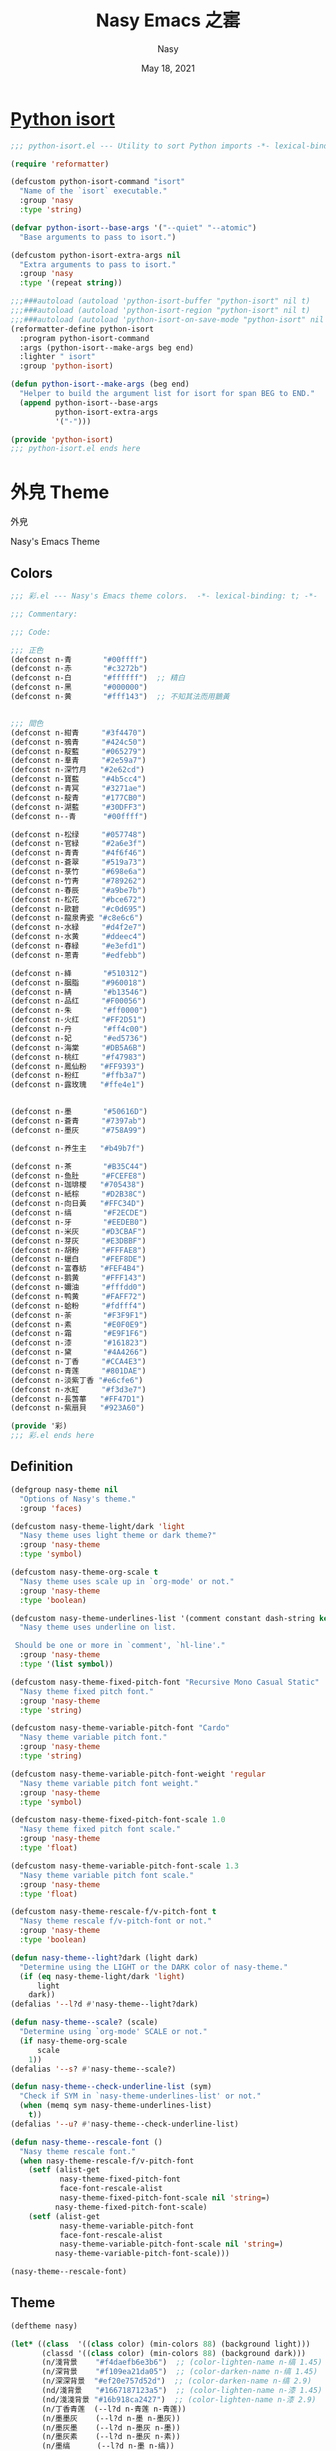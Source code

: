# Created 2023-01-09 Mon 13:49
#+options: ':nil *:t -:t ::t <:t H:3 \n:nil ^:{} arch:headline author:t
#+options: broken-links:mark c:nil creator:nil d:(not "LOGBOOK") date:t e:t
#+options: email:nil f:t inline:t num:t p:nil pri:nil prop:nil stat:t tags:t
#+options: tasks:t tex:t timestamp:t title:t toc:t todo:t |:t
#+title: Nasy Emacs 之寚
#+date: May 18, 2021
#+author: Nasy
#+language: en
#+select_tags: export
#+exclude_tags: noexport
#+export_file_name: README.org

* [[file:python-isort/README.org][Python isort]]

#+begin_src emacs-lisp
  ;;; python-isort.el --- Utility to sort Python imports -*- lexical-binding: t; -*-

  (require 'reformatter)

  (defcustom python-isort-command "isort"
    "Name of the `isort` executable."
    :group 'nasy
    :type 'string)

  (defvar python-isort--base-args '("--quiet" "--atomic")
    "Base arguments to pass to isort.")

  (defcustom python-isort-extra-args nil
    "Extra arguments to pass to isort."
    :group 'nasy
    :type '(repeat string))

  ;;;###autoload (autoload 'python-isort-buffer "python-isort" nil t)
  ;;;###autoload (autoload 'python-isort-region "python-isort" nil t)
  ;;;###autoload (autoload 'python-isort-on-save-mode "python-isort" nil t)
  (reformatter-define python-isort
    :program python-isort-command
    :args (python-isort--make-args beg end)
    :lighter " isort"
    :group 'python-isort)

  (defun python-isort--make-args (beg end)
    "Helper to build the argument list for isort for span BEG to END."
    (append python-isort--base-args
            python-isort-extra-args
            '("-")))

  (provide 'python-isort)
  ;;; python-isort.el ends here
#+end_src

* 外皃 Theme

外皃

Nasy's Emacs Theme

** Colors

#+begin_src emacs-lisp
  ;;; 彩.el --- Nasy's Emacs theme colors.  -*- lexical-binding: t; -*-

  ;;; Commentary:

  ;;; Code:

  ;;; 正色
  (defconst n-青       "#00ffff")
  (defconst n-赤       "#c3272b")
  (defconst n-白       "#ffffff")  ;; 精白
  (defconst n-黑       "#000000")
  (defconst n-黄       "#fff143")  ;; 不知其法而用鵝黃


  ;;; 間色
  (defconst n-紺青     "#3f4470")
  (defconst n-鴉青     "#424c50")
  (defconst n-靛藍     "#065279")
  (defconst n-羣青     "#2e59a7")
  (defconst n-深竹月   "#2e62cd")
  (defconst n-寶藍     "#4b5cc4")
  (defconst n-青冥     "#3271ae")
  (defconst n-靛青     "#177CB0")
  (defconst n-湖藍     "#30DFF3")
  (defconst n--青      "#00ffff")

  (defconst n-松绿     "#057748")
  (defconst n-官緑     "#2a6e3f")
  (defconst n-青青     "#4f6f46")
  (defconst n-蒼翠     "#519a73")
  (defconst n-菉竹     "#698e6a")
  (defconst n-竹靑     "#789262")
  (defconst n-春辰     "#a9be7b")
  (defconst n-松花     "#bce672")
  (defconst n-歐碧     "#c0d695")
  (defconst n-龍泉靑瓷 "#c8e6c6")
  (defconst n-水緑     "#d4f2e7")
  (defconst n-水黄     "#ddeec4")
  (defconst n-春緑     "#e3efd1")
  (defconst n-蔥青     "#edfebb")

  (defconst n-絳       "#510312")
  (defconst n-胭脂     "#960018")
  (defconst n-綪       "#b13546")
  (defconst n-品红     "#F00056")
  (defconst n-朱       "#ff0000")
  (defconst n-火红     "#FF2D51")
  (defconst n-丹       "#ff4c00")
  (defconst n-妃       "#ed5736")
  (defconst n-海棠     "#DB5A6B")
  (defconst n-桃红     "#f47983")
  (defconst n-鳳仙粉   "#FF9393")
  (defconst n-粉红     "#ffb3a7")
  (defconst n-露玫瑰   "#ffe4e1")


  (defconst n-墨       "#50616D")
  (defconst n-蒼青     "#7397ab")
  (defconst n-墨灰     "#758A99")

  (defconst n-养生主   "#b49b7f")

  (defconst n-茶       "#B35C44")
  (defconst n-鱼肚     "#FCEFE8")
  (defconst n-珈琲椶   "#705438")
  (defconst n-紙棕     "#D2B38C")
  (defconst n-向日黃   "#FFC34D")
  (defconst n-缟       "#F2ECDE")
  (defconst n-牙       "#EEDEB0")
  (defconst n-米灰     "#D3CBAF")
  (defconst n-芽灰     "#E3DBBF")
  (defconst n-胡粉     "#FFFAE8")
  (defconst n-蠟白     "#FEF8DE")
  (defconst n-富春紡   "#FEF4B4")
  (defconst n-鹅黄     "#FFF143")
  (defconst n-嬭油     "#fffdd0")
  (defconst n-鸭黄     "#FAFF72")
  (defconst n-蛤粉     "#fdfff4")
  (defconst n-荼       "#F3F9F1")
  (defconst n-素       "#E0F0E9")
  (defconst n-霜       "#E9F1F6")
  (defconst n-漆       "#161823")
  (defconst n-黛       "#4A4266")
  (defconst n-丁香     "#CCA4E3")
  (defconst n-青莲     "#801DAE")
  (defconst n-淡紫丁香 "#e6cfe6")
  (defconst n-水紅     "#f3d3e7")
  (defconst n-長萅蕐   "#FF47D1")
  (defconst n-紫扇貝   "#923A60")

  (provide '彩)
  ;;; 彩.el ends here
#+end_src

** Definition

#+begin_src emacs-lisp
  (defgroup nasy-theme nil
    "Options of Nasy's theme."
    :group 'faces)

  (defcustom nasy-theme-light/dark 'light
    "Nasy theme uses light theme or dark theme?"
    :group 'nasy-theme
    :type 'symbol)

  (defcustom nasy-theme-org-scale t
    "Nasy theme uses scale up in `org-mode' or not."
    :group 'nasy-theme
    :type 'boolean)

  (defcustom nasy-theme-underlines-list '(comment constant dash-string keyword)
    "Nasy theme uses underline on list.

   Should be one or more in `comment', `hl-line'."
    :group 'nasy-theme
    :type '(list symbol))

  (defcustom nasy-theme-fixed-pitch-font "Recursive Mono Casual Static"
    "Nasy theme fixed pitch font."
    :group 'nasy-theme
    :type 'string)

  (defcustom nasy-theme-variable-pitch-font "Cardo"
    "Nasy theme variable pitch font."
    :group 'nasy-theme
    :type 'string)

  (defcustom nasy-theme-variable-pitch-font-weight 'regular
    "Nasy theme variable pitch font weight."
    :group 'nasy-theme
    :type 'symbol)

  (defcustom nasy-theme-fixed-pitch-font-scale 1.0
    "Nasy theme fixed pitch font scale."
    :group 'nasy-theme
    :type 'float)

  (defcustom nasy-theme-variable-pitch-font-scale 1.3
    "Nasy theme variable pitch font scale."
    :group 'nasy-theme
    :type 'float)

  (defcustom nasy-theme-rescale-f/v-pitch-font t
    "Nasy theme rescale f/v-pitch-font or not."
    :group 'nasy-theme
    :type 'boolean)

  (defun nasy-theme--light?dark (light dark)
    "Determine using the LIGHT or the DARK color of nasy-theme."
    (if (eq nasy-theme-light/dark 'light)
        light
      dark))
  (defalias '--l?d #'nasy-theme--light?dark)

  (defun nasy-theme--scale? (scale)
    "Determine using `org-mode' SCALE or not."
    (if nasy-theme-org-scale
        scale
      1))
  (defalias '--s? #'nasy-theme--scale?)

  (defun nasy-theme--check-underline-list (sym)
    "Check if SYM in `nasy-theme-underlines-list' or not."
    (when (memq sym nasy-theme-underlines-list)
      t))
  (defalias '--u? #'nasy-theme--check-underline-list)

  (defun nasy-theme--rescale-font ()
    "Nasy theme rescale font."
    (when nasy-theme-rescale-f/v-pitch-font
      (setf (alist-get
             nasy-theme-fixed-pitch-font
             face-font-rescale-alist
             nasy-theme-fixed-pitch-font-scale nil 'string=)
            nasy-theme-fixed-pitch-font-scale)
      (setf (alist-get
             nasy-theme-variable-pitch-font
             face-font-rescale-alist
             nasy-theme-variable-pitch-font-scale nil 'string=)
            nasy-theme-variable-pitch-font-scale)))

  (nasy-theme--rescale-font)
#+end_src

** Theme

#+begin_src emacs-lisp
  (deftheme nasy)

  (let* ((class  '((class color) (min-colors 88) (background light)))
         (classd '((class color) (min-colors 88) (background dark)))
         (n/淺背景    "#f4daefb6e3b6")  ;; (color-lighten-name n-缟 1.45)
         (n/深背景    "#f109ea21da05")  ;; (color-darken-name n-缟 1.45)
         (n/深深背景  "#ef20e757d52d")  ;; (color-darken-name n-缟 2.9)
         (nd/淺背景   "#1667187123a5")  ;; (color-lighten-name n-漆 1.45)
         (nd/淺淺背景 "#16b918ca2427")  ;; (color-lighten-name n-漆 2.9)
         (n/丁香青莲  (--l?d n-青莲 n-青莲))
         (n/墨墨灰    (--l?d n-墨 n-墨灰))
         (n/墨灰墨    (--l?d n-墨灰 n-墨))
         (n/墨灰素    (--l?d n-墨灰 n-素))
         (n/墨缟      (--l?d n-墨 n-缟))
         (n/湖藍靛青  (--l?d n-湖藍 n-靛青))
         (n/漆缟      (--l?d n-漆 n-缟))
         (n/牙墨      (--l?d n-牙 n-墨))
         (n/牙黛      (--l?d n-牙 n-黛))
         (n/素墨      (--l?d n-素 n-墨))
         (n/素墨灰    (--l?d n-素 n-墨灰))
         (n/缟墨      (--l?d n-缟 n-墨))
         (n/缟漆      (--l?d n-缟 n-漆))
         (n/缟黛      (--l?d n-缟 n-黛))
         (n/霜黛      (--l?d n-霜 n-黛))
         (n/青莲丁香  (--l?d n-青莲 n-丁香))
         (n/青莲牙    (--l?d n-青莲 n-牙))
         (n/靛青湖藍  (--l?d n-靛青 n-湖藍))
         (n/黛缟      (--l?d n-黛 n-缟))
         (n/黛霜      (--l?d n-黛 n-霜)))
    (custom-theme-set-faces
     'nasy
     ;;; essential styles
     `(default ((,class (:foreground ,n/墨缟 :background ,n/缟漆))))

     ;;; Basic
     `(bold ((,class (:weight bold))))
     `(button          ((,class (:box (:line-width 1) :underline t :weight bold))))
     `(cursor          ((,class (:background ,n/黛霜 :foreground ,n/霜黛))))
     `(error           ((,class (:background ,n-鳳仙粉 :foreground ,n-紫扇貝 :weight bold))))
     `(escape-glyph    ((,class (:foreground ,n-茶))))
     `(fixed-pitch
       ((,class (:family ,nasy-theme-fixed-pitch-font))))
     `(fixed-pitch-serif ((t (:inherit fixed-pitch))))
     `(fringe          ((,class (:background ,n/缟漆 :foreground ,n/墨缟))))
     `(header-line     ((,class (:background ,n-荼
                                             :box (:line-width 2 :style released-button)
                                             :extend t
                                             :foreground ,n/靛青湖藍))))
     `(highlight    ((,class (:background ,n-米灰
                                          :distant-foreground ,n/霜黛))))
     `(internal-border ((,class (:background ,n/缟漆))))
     `(link         ((,class (:foreground ,n-靛青 :underline t))))
     `(link-visited ((,class (:foreground ,n-青莲 :underline t))))
     `(region       ((,class (:background ,n-春緑 :distant-foreground ,n/墨缟 :extend t))))
     `(secondary-selection ((,class (:background ,n-芽灰))))
     `(success      ((,class (:background ,n-鱼肚 :foreground ,n-靛青 :weight bold))))
     `(variable-pitch
       ((,class (:family ,nasy-theme-variable-pitch-font
                         :weight ,nasy-theme-variable-pitch-font-weight))))
     `(warning      ((,class (:background ,n-富春紡 :foreground ,n-珈琲椶 :weight bold))))


     ;;; centaur-tabs
     `(centaur-tabs-default
       ((,class (:background ,n-米灰
                             :foreground ,n-墨))))
     `(centaur-tabs-selected
       ((,class (:background ,n-富春紡
                             :foreground ,n-墨))))
     `(centaur-tabs-selected-modified
       ((,class (:background ,n-富春紡
                             :foreground ,n-墨
                             :slant italic))))
     `(centaur-tabs-unselected
       ((,class (:background ,n-春緑
                             :foreground ,n-墨灰))))
     `(centaur-tabs-unselected-modified
       ((,class (:background ,n-水黄
                             :foreground ,n-墨灰
                             :slant italic))))
     `(centaur-tabs-active-bar-face
       ((,class (:background ,n-墨))))



     ;;; company
     `(company-box-scrollbar
       ((,class (:background ,n/黛缟
                             :box (:line-width 2 :style released-button)
                             :extend t
                             :foreground ,n/缟黛))))
     `(company-box-selection
       ((,class (:inherit company-box-scrollbar))))
     `(company-echo-common
       ((,class (:background ,n-茶 :foreground ,n-缟))))
     `(company-preview-common
       ((,class (:background ,n-荼 :foreground ,n-墨 :slant italic :weight bold))))
     `(company-scrollbar-bg
       ((,class (:background ,n-牙))))
     `(company-scrollbar-fg
       ((,class (:background ,n-茶 :foreground ,n-缟))))
     `(company-tooltip
       ((,class (:background ,n/霜黛 :foreground ,n/黛霜))))
     `(company-tooltip-common
       ((,class (:background ,n-素 :foreground ,n-松绿 :weight bold))))
     `(company-tooltip-common-selection
       ((,class (:background ,n/黛缟 :foreground ,n-松花 :inherit company-tooltip-common))))
     `(company-tooltip-selection
       ((,class (:background ,n/黛缟
                             :box (:style released-button)
                             :extend t
                             :foreground ,n/缟黛))))

     ;;; counsel & ivy
     `(all-the-icons-ivy-rich-icon-face
       ((t (:box (:line-width 2 :style released-button)
                 :inherit default))))
     `(ivy-current-match
       ((,class (:background ,n/黛缟
                             :extend t
                             :foreground ,n/缟墨
                             :weight bold))))
     `(ivy-highlight-face
       ((,class (:inherit counsel-active-mode))))
     `(ivy-minibuffer-match-face-1
       ((,class (:background ,n-松花
                             :foreground ,n-墨
                             :weight bold))))
     `(ivy-minibuffer-match-face-2
       ((,class (:background ,n-鹅黄
                             :foreground ,n-墨
                             :weight bold))))
     `(ivy-minibuffer-match-face-3
       ((,class (:background ,n-丁香
                             :foreground ,n-墨
                             :weight bold))))
     `(ivy-minibuffer-match-face-4
       ((,class (:background ,n-火红
                             :foreground ,n-墨
                             :weight bold))))

     ;;; customize faces
     `(custom-button
       ((,class (:box (:line-width 2 :style released-button)
                      :foreground ,n/霜黛
                      :background ,n/黛霜))))
     `(custom-button-mouse
       ((,class (:box (:line-width 2 :style released-button)
                      :background ,n/霜黛
                      :foreground ,n/黛霜))))
     `(custom-button-pressed
       ((,class (:box (:line-width 2 :style pressed-button)
                      :inherit custom-button))))
     `(custom-button-pressed-unraised
       ((,class (:foreground ,n-青莲 :inherit custom-button-unraised))))
     `(custom-button-unraised
       ((,class (:underline t))))
     `(custom-comment
       ((,class (:background ,n/霜黛 :foreground ,n/黛霜))))
     `(custom-group-tag
       ((,class (:foreground ,n-靛青
                             :height 1.4
                             :slant normal
                             :weight bold
                             :inherit variable-pitch))))
     `(custom-group-subtitle
       ((,class (:foreground ,n/墨缟
                             :height 1.2
                             :underline t
                             :weight bold))))
     `(custom-variable-obsolete
       ((,class (:foreground ,n/黛霜
                             :strike-through t))))
     `(custom-variable-tag
       ((,class (:foreground ,n-靛青
                             :slant normal
                             :weight bold))))

     ;;; dashboard
     `(dashboard-heading
       ((,class (:inherit font-lock-string-face :underline ,(--u? 'dash-string)))))
     `(widget-button
       ((,class (:weight unspecified))))

     ;;; display-fill-column-indicator-mode
     `(fill-column-indicator ((,class (:background ,n-湖藍 :foreground ,n-靛青))))


     ;;; flycheck
     `(flycheck-warning ((,class (:background ,n-牙
                                              :underline (:style wave :color ,n-丁香)))))

     ;;; font-lock faces
     `(font-lock-bracket-face
       ((,class (:foreground ,n-茶))))
     `(font-lock-builtin-face
       ((,class (:foreground ,n-黛 :weight bold))))
     `(font-lock-comment-delimiter-face
       ((,class (:foreground ,n-墨 :weight bold
                             :underline ,(--u? 'comment)))))
     `(font-lock-comment-face
       ((,class (:foreground ,n-墨 :weight light
                             :slant italic
                             :underline ,(--u? 'comment)))))
     `(font-lock-constant-face
       ((,class (:foreground ,n-黛
                             :underline ,(--u? 'constant)
                             :weight bold))))
     `(font-lock-delimiter-face
       ((,class (:foreground ,n-蒼翠
                             :background ,n-蔥青))))
     `(font-lock-doc-face
       ((,class (:background ,n-春緑 :foreground ,n-墨 :weight light :extend t))))
     `(font-lock-doc-markup-face
       ((,class (:inherit font-lock-constant-face))))
     `(font-lock-escape-face
       ((,class (:foreground ,n-丁香))))
     `(font-lock-function-name-face
       ((,class (:background ,n/深背景 :foreground ,n-墨 :weight bold))))
     `(font-lock-keyword-face
       ((,class (:foreground ,n-黛
                             :weight bold
                             :underline ,(--u? 'keyword)))
        (,classd (:foreground ,n-缟
                              :weight bold
                              :underline ,(--u? 'keyword)))))
     `(font-lock-misc-punctuation-face
       ((,class (:inherit font-lock-punctuation-face))))
     `(font-lock-negation-char-face
       ((,class (:foreground ,n-珈琲椶))))
     `(font-lock-number-face
       ((,class (:foreground ,n-深竹月))))
     `(font-lock-operator-face
       ((,class (:foreground ,n-羣青))))
     `(font-lock-preprocessor-face
       ((,class (:foreground ,n-紙棕 :slant italic))))
     `(font-lock-property-face
       ((,class (:foreground ,n-靛藍 :slant italic))))
     `(font-lock-punctuation-face
       ((,class (:foreground ,n-蔥青))))
     `(font-lock-regexp-grouping-backslash
       ((,class (:background ,n-淡紫丁香))))
     `(font-lock-regexp-grouping-construct
       ((,class (:background ,n-淡紫丁香))))
     `(font-lock-string-face
       ((,class (:background ,n/淺背景 :foreground ,n-青青))))
     `(font-lock-type-face
       ((,class (:background ,n/深深背景
                            :foreground ,n-墨
                            :slant italic
                            :weight bold))))
     `(font-lock-variable-name-face
       ((,class (:foreground ,n-墨 :slant italic))))
     `(font-lock-warning-face
       ((,class (:background ,n-鸭黄 :foreground ,n-墨 :weight bold))))

     ;;; highlight
     ;; highlight-indents-guide
     `(highlight-indent-guides-even-face
       ((,class (:background ,n-水黄))))
     `(highlight-indent-guides-odd-face
       ((,class (:background ,n-春緑))))
     ;; hl-line
     `(hl-line ((,class (:background ,n-芽灰
                                     :distant-foreground ,n-墨
                                     :extend t
                                     :underline ,(--u? 'hl-line)
                                     :weight bold))))

     ;;; minibuffer
     `(minibuffer-prompt ((,class (:foreground ,n-松绿 :weight bold
                                               :underline t))))

     ;;; mode line
     `(doom-modeline-battery-charging
       ((,class (:foreground ,n-寶藍))))
     `(doom-modeline-battery-full
       ((,class (:foreground ,n-松绿))))
     `(doom-modeline-buffer-file
       ((,class (:foreground ,n-墨
                             :weight light))))
     `(doom-modeline-buffer-minor-mode
       ((,class (:inherit mode-line))))
     `(doom-modeline-buffer-modified
       ((,class (:foreground ,n-火红
                             :inherit mode-line
                             :weight bold))))
     `(doom-modeline-buffer-major-mode
       ((,class (:foreground ,n-火红 :weight light))))
     `(doom-modeline-buffer-path
       ((,class (:foreground ,n-墨
                             :weight light))))
     `(doom-modeline-debug
       ((,class (:foreground ,n-墨 :weight light))))
     `(doom-modeline-info
       ((,class (:foreground ,n-靛青
                             :inherit mode-line
                             :weight light))))
     `(doom-modeline-lsp-error
       ((,class (:inherit doom-modeline-urgent))))
     `(doom-modeline-lsp-running
       ((,class (:inherit doom-modeline-warning))))
     `(doom-modeline-lsp-warning
       ((,class (:inherit doom-modeline-warning))))
     `(doom-modeline-buffer-minor-mode
       ((,class (:inherit mode-line :background nil))))
     `(doom-modeline-project-dir
       ((,class (:foreground ,n-青青 :weight bold))))
     `(doom-modeline-urgent
       ((,class (:foreground ,n-品红
                             :inherit mode-line
                             :weight bold))))
     `(doom-modeline-warning
       ((,class (:foreground ,n-松花
                             :inherit mode-line
                             :weight bold))))
     `(mode-line          ((,class (:background ,n-胡粉 :weight light))))
     `(mode-line-inactive ((,class (:background ,n-素 :weight light))))

     ;;; orderless
     `(orderless-match-face-0
       ((,class (:background ,n-富春紡   :foreground ,n-蒼翠 :weight bold))))
     `(orderless-match-face-1
       ((,class (:background ,n-鳳仙粉   :foreground ,n-珈琲椶 :weight bold))))
     `(orderless-match-face-2
       ((,class (:background ,n-龍泉靑瓷 :foreground ,n-靛青   :weight bold))))
     `(orderless-match-face-3
       ((,class (:background ,n-紙棕     :foreground ,n-松绿   :weight bold))))

     ;;; org mode
     `(org-block
       ((,class (:background ,n/淺背景 :foreground ,n-墨 :extend t))
        (,classd (:background ,nd/淺背景 :foreground ,n-缟 :extend t))))
     `(org-block-begin-line
       ((,class (:background ,n-嬭油
                             :box (:line-width 1 :style released-button)
                             :extend t
                             :foreground ,n/墨缟
                             :weight bold
                             :slant italic))))
     `(org-cite-key
       ((,class (:foreground ,n-松绿))
        (,classd (:foreground ,n-蔥青))))
     `(org-code ((,class (:background ,n-米灰
                                      :foreground ,n-墨
                                      :inheit fixed-pitch))))
     `(org-document-title
       ((,class (:background ,n-富春紡
                             :extend t
                             :foreground ,n/墨缟
                             :height ,(--s? 1.7)
                             :weight bold))))
     `(org-document-info
       ((,class (:extend nil
                             :foreground ,n/墨缟
                             :height ,(--s? 1.2)
                             :slant italic))))
     `(org-document-info-keyword
       ((,class (:background ,n/素墨
                             :foreground ,n/墨缟
                             :height ,(--s? 1.2)
                             :slant italic))))
     `(org-done
       ((,class (:box (:line-width 2 :style released-button)
                      :foreground ,n/墨缟))))
     `(org-headline-done
       ((,class (:underline (:color ,n-松花)))))
     `(org-list-dt ((,class (:height ,(--s? 1.1) :weight bold))))
     `(org-meta-line
       ((,class (:inherit font-lock-comment-face
                          :underline nil))))
     `(org-property-value ((,class (:foreground ,n-松绿))))
     `(org-roam-link
       ((,class (:inherit org-link
                          :overline  t
                          :underline t))))
     `(org-special-keyword ((,class (:foreground ,n-深竹月))))
     `(org-superstar-header-bullet ((,class (:background ,n-富春紡))))
     `(org-superstar-item ((,class (:foreground ,n-靛青))))
     `(org-tag
       ((,class (:background ,n/牙黛
                             :box t
                             :foreground ,n/墨缟
                             :slant normal
                             :underline nil
                             :weight bold))))
     `(org-verbatim ((,class (:background ,n-春緑
                                          :foreground ,n-墨
                                          :inheit fixed-pitch))))

     ;;; Outline
     ;; Also the org-levels
     `(outline-1
       ((,class (:background ,n-霜
                             :extend nil
                             :foreground ,n-靛青
                             :height ,(--s? 1.4)
                             :overline t
                             :weight bold))))
     `(outline-2
       ((,class (:background ,n-露玫瑰
                             :extend nil
                             :foreground ,n-紫扇貝
                             :height ,(--s? 1.2)
                             :overline t
                             :weight bold))))
     `(outline-3
       ((,class (:background ,n-春緑
                             :extend nil
                             :foreground ,n-松绿
                             :height ,(--s? 1.1)
                             :overline t
                             :weight bold))))
     `(outline-4
       ((,class (:background ,n-淡紫丁香
                             :extend nil
                             :foreground ,n/青莲丁香
                             :height ,(--s? 1.1)
                             :overline t
                             :weight bold))))
     `(outline-5
       ((,class (:extend t
                         :foreground ,n-靛青
                         :height ,(--s? 1.1)
                         :slant italic
                         :weight normal))))
     `(outline-6
       ((,class (:extend t
                         :foreground ,n-茶
                         :height ,(--s? 1.1)
                         :slant italic
                         :weight normal))))
     `(outline-7
       ((,class (:extend t
                         :foreground ,n-松绿
                         :height ,(--s? 1.1)
                         :slant italic
                         :weight normal))))
     `(outline-8
       ((,class (:extend t
                         :foreground ,n/青莲丁香
                         :height ,(--s? 1.1)
                         :slant italic
                         :weight normal))))

     ;;; page break lines
     `(page-break-lines
       ((,class (:inherit font-lock-comment-face :slant normal :underline nil))))


     ;;; Show parens
     `(show-paren-match    ((,class (:background ,n-丁香))))
     `(show-paren-mismatch ((,class (:background ,n-鳳仙粉))))

     ;;; tab-line and tab-bar
     `(tab-line                               ((t (:inherit mode-line))))
     `(tab-line-tab                           ((t (:inherit mode-line))))
     `(tab-line-tab-inactive                  ((t (:inherit mode-line-inactive))))
     `(tab-line-tab-face-inactive-alternating ((t (:inherit mode-line-inactive))))
     `(tab-line-tab-current                   ((t (:inherit mode-line :foreground ,n-富春紡))))
     `(tab-line-highlight                     ((t (:inherit tab-line-tab))))

     `(tab-bar                ((t (:inherit tab-line))))
     `(tab-bar-tab            ((t (:inherit tab-line-tab))))
     `(tab-bar-tab-inactive   ((t (:inherit tab-line-tab-inactive))))

     ;;; term
     `(term-color-black   ((,class (:background ,n-墨     :foreground ,n-墨))))
     `(term-color-blue    ((,class (:background ,n-靛青   :foreground ,n-靛青))))
     `(term-color-cyan    ((,class (:background ,n-湖藍   :foreground ,n-湖藍))))
     `(term-color-green   ((,class (:background ,n-松绿   :foreground ,n-松绿))))
     `(term-color-magenta ((,class (:background ,n-長萅蕐 :foreground ,n-長萅蕐))))
     `(term-color-red     ((,class (:background ,n-火红   :foreground ,n-火红))))
     `(term-color-white   ((,class (:background ,n-缟     :foreground ,n-缟))))
     `(term-color-yellow  ((,class (:background ,n-紙棕   :foreground ,n-紙棕))))
     `(vterm-color-inverse-video
       ((,class (:background ,n-墨))))

     ;;; vertico
     `(vertico-mouse  ((,class (:background ,n-紙棕
                                            :inherit highlight))))

     ;;; which-func
     `(which-func  ((,class (:foreground ,n-青青 :weight light))))))

  ;;;###autoload
  (and load-file-name
       (boundp 'custom-theme-load-path)
       (add-to-list 'custom-theme-load-path
                    (file-name-as-directory
                     (file-name-directory load-file-name))))

  (provide-theme 'nasy)
#+end_src

* 襍



** Single Function to Center Emacs Window on Screen

#+begin_src emacs-lisp
  ;;;###autoload
  (defun nasy/frame-recenter (&optional frame)
    "Center FRAME on the screen.
  FRAME can be a frame name, a terminal name, or a frame.
  If FRAME is omitted or nil, use currently selected frame."
    (interactive)
    (unless (eq 'maximised (frame-parameter nil 'fullscreen))
      (let* ((frame (or (and (boundp 'frame) frame) (selected-frame)))
             (frame-w (frame-pixel-width frame))
             (frame-h (frame-pixel-height frame))
              ;; frame-monitor-workarea returns (x y width height) for the monitor
             (monitor-w (nth 2 (frame-monitor-workarea frame)))
             (monitor-h (nth 3 (frame-monitor-workarea frame)))
             (center (list (/ (- monitor-w frame-w) 2)
                           (/ (- monitor-h frame-h) 2))))
        (apply 'set-frame-position (flatten-list (list frame center))))))
#+end_src
